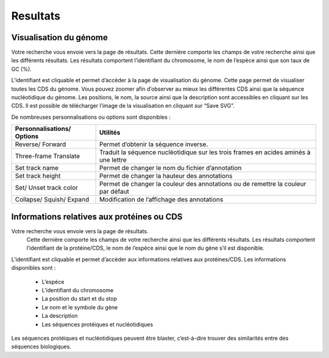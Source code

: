 Resultats
=========

Visualisation du génome
-----------------------

Votre recherche vous envoie vers la page de résultats. Cette dernière comporte les champs de votre recherche ainsi que les différents résultats. Les résultats comportent l’identifiant du chromosome, le nom de l’espèce ainsi que son taux de GC (%). 

L’identifiant est cliquable et permet d’accéder à la page de visualisation du génome. Cette page permet de visualiser toutes les CDS du génome. Vous pouvez zoomer afin d’observer au mieux les différentes CDS ainsi que la séquence nucléotidique du génome. Les positions, le nom, la source ainsi que la description sont accessibles en cliquant sur les CDS. Il est possible de télécharger l’image de la visualisation en cliquant sur “Save SVG”. 

De nombreuses personnalisations ou options sont disponibles : 

+-----------------------------+--------------------------------------------------------------------------------------+
| Personnalisations/ Options  | Utilités                                                                             |
+=============================+======================================================================================+
| Reverse/ Forward            | Permet d’obtenir la séquence inverse.                                                |
+-----------------------------+--------------------------------------------------------------------------------------+
| Three-frame Translate       | Traduit la séquence nucléotidique sur les trois frames en acides aminés à une lettre |
+-----------------------------+--------------------------------------------------------------------------------------+
| Set track name              | Permet de changer le nom du fichier d’annotation                                     |
+-----------------------------+--------------------------------------------------------------------------------------+
| Set track height            | Permet de changer la hauteur des annotations                                         |
+-----------------------------+--------------------------------------------------------------------------------------+
| Set/ Unset track color      | Permet de changer la couleur des annotations ou de remettre la couleur par défaut    |
+-----------------------------+--------------------------------------------------------------------------------------+
| Collapse/ Squish/ Expand    | Modification de l’affichage des annotations                                          |
+-----------------------------+--------------------------------------------------------------------------------------+

Informations relatives aux protéines ou CDS
-------------------------------------------

Votre recherche vous envoie vers la page de résultats.
 Cette dernière comporte les champs de votre recherche ainsi que les différents résultats. 
 Les résultats comportent l’identifiant de la protéine/CDS, le nom de l’espèce ainsi que le nom du gène s’il est disponible.

L’identifiant est cliquable et permet d’accéder aux informations relatives aux protéines/CDS. 
Les informations disponibles sont : 
    
    - L’espèce
    - L’identifiant du chromosome
    - La position du start et du stop
    - Le nom et le symbole du gène 
    - La description
    - Les séquences protéiques et nucléotidiques

Les séquences protéiques et nucléotidiques peuvent être blaster, c’est-à-dire trouver des similarités entre des séquences biologiques.

